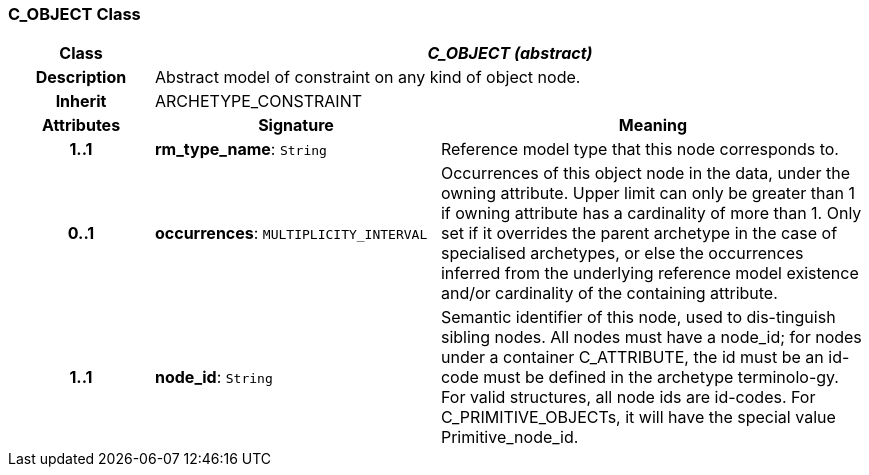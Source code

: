 === C_OBJECT Class

[cols="^1,2,3"]
|===
h|*Class*
2+^h|*_C_OBJECT (abstract)_*

h|*Description*
2+a|Abstract model of constraint on any kind of object node.

h|*Inherit*
2+|ARCHETYPE_CONSTRAINT

h|*Attributes*
^h|*Signature*
^h|*Meaning*

h|*1..1*
|*rm_type_name*: `String`
a|Reference model type that this node corresponds to.

h|*0..1*
|*occurrences*: `MULTIPLICITY_INTERVAL`
a|Occurrences of this object node in the data, under the owning attribute. Upper limit can only be greater than 1 if owning attribute has a cardinality of more than 1.
Only set if it overrides the parent archetype in the case of specialised archetypes, or else the occurrences inferred from the underlying reference model existence and/or cardinality of the containing attribute.

h|*1..1*
|*node_id*: `String`
a|Semantic identifier of this node, used to dis-tinguish sibling nodes. All nodes must have a node_id; for nodes under a container C_ATTRIBUTE, the id must be an id-code must be defined in the archetype terminolo-gy. For valid structures, all node ids are id-codes.
For C_PRIMITIVE_OBJECTs, it will have the special value Primitive_node_id.
|===
